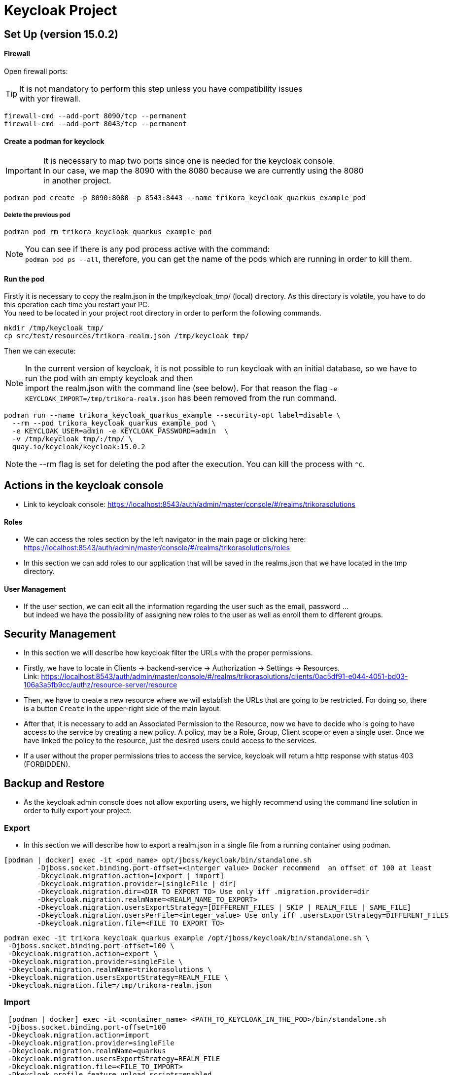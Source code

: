 = Keycloak Project

:toc: left
:icons: font
:source-highlighter: rouge
:description: Example project for using Hibernate Reactive Panache in Quarkus.
:hardbreaks:

== Set Up (version 15.0.2)

==== Firewall

Open firewall ports:

TIP: It is not mandatory to perform this step unless you have compatibility issues
with yor firewall.

[source,bash]
----
firewall-cmd --add-port 8090/tcp --permanent
firewall-cmd --add-port 8043/tcp --permanent
----


==== Create a podman for keyclock

IMPORTANT: It is necessary to map two ports since one is needed for the keycloak console.
In our case, we map the 8090 with the 8080 because we are currently using the 8080
in another project.

[source,bash]
----
podman pod create -p 8090:8080 -p 8543:8443 --name trikora_keycloak_quarkus_example_pod
----

===== Delete the previous pod
[source,bash]
----
podman pod rm trikora_keycloak_quarkus_example_pod
----

NOTE: You can see if there is any pod process active with the command:
`podman pod ps --all`, therefore, you can get the name of the pods which are running in order to kill them.


==== Run the pod

Firstly it is necessary to copy the realm.json in the tmp/keycloak_tmp/ (local) directory. As this directory is volatile, you have to do this operation each time you restart your PC.
You need to be located in your project root directory in order to perform the following commands.
[source,bash]
----
mkdir /tmp/keycloak_tmp/
cp src/test/resources/trikora-realm.json /tmp/keycloak_tmp/
----
Then we can execute:

NOTE: In the current version of keycloak, it is not possible to run keycloak with an initial database, so we have to run the pod with an empty keycloak and then
import the realm.json with the command line (see below). For that reason the flag `-e KEYCLOAK_IMPORT=/tmp/trikora-realm.json` has been removed from the run command.

[source,bash]
----
podman run --name trikora_keycloak_quarkus_example --security-opt label=disable \
  --rm --pod trikora_keycloak_quarkus_example_pod \
  -e KEYCLOAK_USER=admin -e KEYCLOAK_PASSWORD=admin  \
  -v /tmp/keycloak_tmp/:/tmp/ \
  quay.io/keycloak/keycloak:15.0.2
----

NOTE: the --rm flag is set for deleting the pod after the execution. You can kill the process with `^C`.

== Actions in the keycloak console

* Link to keycloak console: https://localhost:8543/auth/admin/master/console/#/realms/trikorasolutions

==== Roles
* We can access the roles section by the left navigator in the main page or clicking here:
https://localhost:8543/auth/admin/master/console/#/realms/trikorasolutions/roles

* In this section we can add roles to our application that will be saved in the realms.json that we have located in the tmp directory.

==== User Management

* If the user section, we can edit all the information regarding the user such as the email, password ...
but indeed we have the possibility of assigning new roles to the user as well as enroll them to different groups.


== Security Management
* In this section we will describe how keycloak filter the URLs with the proper permissions.

* Firstly, we have to locate in Clients -> backend-service -> Authorization -> Settings -> Resources.
Link: https://localhost:8543/auth/admin/master/console/#/realms/trikorasolutions/clients/0ac5df91-e044-4051-bd03-106a3a5fb9cc/authz/resource-server/resource

* Then, we have to create a new resource where we will establish the URLs that are going to be restricted. For doing so, there is a button `Create` in the upper-right side of the main layout.

* After that, it is necessary to add an Associated Permission to the Resource, now we have to decide who is going to have access to the service by creating a new policy. A policy, may be a Role, Group, Client scope or even a single user. Once we have linked the policy to the resource, just the desired users could access to the services.

* If a user without the proper permissions tries to access the service, keycloak will return a http response with status 403 (FORBIDDEN).

== Backup and Restore
* As the keycloak admin console does not allow exporting users, we highly recommend using the command line solution in order to fully export your project.

=== Export
* In this section we will describe how to export a realm.json in a single file from a running container using podman.

[source,shell script]
----
[podman | docker] exec -it <pod_name> opt/jboss/keycloak/bin/standalone.sh
        -Djboss.socket.binding.port-offset=<interger_value> Docker recommend  an offset of 100 at least
        -Dkeycloak.migration.action=[export | import]
        -Dkeycloak.migration.provider=[singleFile | dir]
        -Dkeycloak.migration.dir=<DIR TO EXPORT TO> Use only iff .migration.provider=dir
        -Dkeycloak.migration.realmName=<REALM_NAME_TO_EXPORT>
        -Dkeycloak.migration.usersExportStrategy=[DIFFERENT_FILES | SKIP | REALM_FILE | SAME_FILE]
        -Dkeycloak.migration.usersPerFile=<integer_value> Use only iff .usersExportStrategy=DIFFERENT_FILES
        -Dkeycloak.migration.file=<FILE TO EXPORT TO>
----


[source,bash]
----
podman exec -it trikora_keycloak_quarkus_example /opt/jboss/keycloak/bin/standalone.sh \
 -Djboss.socket.binding.port-offset=100 \
 -Dkeycloak.migration.action=export \
 -Dkeycloak.migration.provider=singleFile \
 -Dkeycloak.migration.realmName=trikorasolutions \
 -Dkeycloak.migration.usersExportStrategy=REALM_FILE \
 -Dkeycloak.migration.file=/tmp/trikora-realm.json
----

=== Import
[source,bash]
----
 [podman | docker] exec -it <container_name> <PATH_TO_KEYCLOAK_IN_THE_POD>/bin/standalone.sh
 -Djboss.socket.binding.port-offset=100
 -Dkeycloak.migration.action=import
 -Dkeycloak.migration.provider=singleFile
 -Dkeycloak.migration.realmName=quarkus
 -Dkeycloak.migration.usersExportStrategy=REALM_FILE
 -Dkeycloak.migration.file=<FILE_TO_IMPORT>
 -Dkeycloak.profile.feature.upload_scripts=enabled
 -Dkeycloak.profile.feature.scripts=enabled
 -Dkeycloak.migration.strategy=[OVERWRITE_EXISTING | IGNORE_EXISTING]
----
IMPORTANT: When a realm is imported from the command line, the keycloak console is not updated due to a version bug. In order to see the imported realm, it is
necessary to create another realm (empty, only need to enter the realm name). This action will force the console table to be updated, this is a keycloak bug so
we hope that it could be fixed in futures releases.

[source,bash]
----
podman exec -it trikora_keycloak_quarkus_example /opt/jboss/keycloak/bin/standalone.sh \
 -Djboss.socket.binding.port-offset=100 \
 -Dkeycloak.migration.action=import \
 -Dkeycloak.migration.provider=singleFile \
 -Dkeycloak.migration.realmName=trikorasolutions \
 -Dkeycloak.migration.usersExportStrategy=REALM_FILE \
 -Dkeycloak.migration.file=/tmp/trikora-realm.json \
 -Dkeycloak.profile.feature.upload_scripts=enabled \
 -Dkeycloak.profile.feature.scripts=enabled \
 -Dkeycloak.migration.strategy=OVERWRITE_EXISTING
----

== Import several files in a single realm
* If we have stored the data of the project split in several files, we can merge it in a single project just by importing the files as they are a list separated by commas:
-Dkeycloak.import=/tmp/realm1.json,/tmp/realm2.json

WARNING: You cannot use the keycloak.import parameter with keycloak.migration.X parameters.
If you use these parameters together, keycloak.import parameter will be ignored. The keycloak.import mechanism ignores the realms which already exist in the project.
The keycloak.import mechanism is convenient for development purposes, but if more flexibility is needed, use the keycloak.migration.X parameters.

== References
https://www.keycloak.org/docs/latest/authorization_services/#_resource_server_overview
https://github.com/keycloak/keycloak-documentation/blob/master/server_admin/topics/export-import.adoc

KEYCLOAK CRUD:
https://github.com/keycloak/keycloak/tree/master/testsuite/integration-arquillian/tests/base/src/test/java/org/keycloak/testsuite/admin
https://www.appsdeveloperblog.com/keycloak-requesting-token-with-password-grant/
https://www.appsdeveloperblog.com/oauth-2-implicit-grant-type-flow-example/
https://keycloak.discourse.group/t/rest-api-create-user-no-user-identifier-in-response/1964/11
https://www.keycloak.org/docs-api/9.0/rest-api/index.html#_client_registration_policy_resource
https://lists.jboss.org/pipermail/keycloak-user/2017-January/009016.html
== Endpoints
Keycloak allows the user to interact with the system from an OpenID connection which is based on REST, you can see a list of the different endpoints here:
https://localhost:<CONSOLE_PORT>/auth/realms/<REALM_NAME>/.well-known/openid-configuration


***
https://github.com/keycloak/keycloak-documentation/blob/master/securing_apps/topics/oidc/oidc-generic.adoc
https://openid.net/specs/openid-connect-core-1_0.html#UserInfo
https://www.keycloak.org/docs-api/5.0/rest-api/index.html#_users_resource
https://stackoverflow.com/questions/55535440/how-to-get-users-from-keycloak-rest-api/55539390

***

In our application it would be:
https://localhost:8543/auth/realms/trikorasolutions/.well-known/openid-configuration

== Troubleshooting

=== Permission denied when running the pod

*Problem*
[source]
----
FATAL [org.keycloak.services] (ServerService Thread Pool -- 58) Error during startup: java.lang.RuntimeException: java.io.FileNotFoundException: /tmp/trikora-realm.json (Permission denied)
----

*Cause*
The pod has not enough permissions for accessing the realm.json file.

*Solution*
When running the pod, we should add the `--security-opt label=disable` flag.

:hardbreaks:

=== Cannot import a realm when running the pod
*Problem*

[source]
----
07:37:13,702 WARN  [org.keycloak.services] (ServerService Thread Pool -- 68) KC-SERVICES0005: Unable to import realm trikorasolutions from file /tmp/trikora-realm.json.: java.lang.RuntimeException: Script upload is disabled
	at org.keycloak.keycloak-authz-policy-common@15.0.2//org.keycloak.authorization.policy.provider.js.JSPolicyProviderFactory.updatePolicy(JSPolicyProviderFactory.java:125)
	at org.keycloak.keycloak-authz-policy-common@15.0.2//org.keycloak.authorization.policy.provider.js.JSPolicyProviderFactory.onImport(JSPolicyProviderFactory.java:70)
----
*Cause*
From keycloak version 7.0.1 onwards, it is not possible to import a realm.json file since it is considered a deprecated way.

*Solution*
Adding the flag "-e -Dkeycloak.profile.feature.upload_scripts=enabled" does not work, so the only solution is to run podman with an empty master realm and then
import ours from the command line.

Other possible solution to try would be launch keycloak in version 6.0.0 with the realm and then update keycloak.
Or using: https://www.keycloak.org/docs/latest/server_development/#_script_providers
